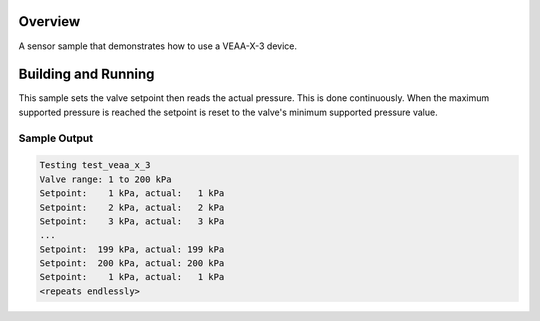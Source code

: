 .. zephyr:code-sample:: veea_x_3
   :name: VEAA-X-3 proportional pressure control valve
   :relevant-api: sensor_interface

   Control a VEAA-X-3 proportional pressure control valve.

Overview
********

A sensor sample that demonstrates how to use a VEAA-X-3 device.

Building and Running
********************

This sample sets the valve setpoint then reads the actual pressure.
This is done continuously. When the maximum supported pressure is reached the setpoint is reset to
the valve's minimum supported pressure value.

.. zephyr-app-commands::
   :zephyr-app: samples/sensor/veaa_x_3
   :board: <board to use>
   :goals: build flash
   :compact:

Sample Output
=============

.. code-block:: console

    Testing test_veaa_x_3
    Valve range: 1 to 200 kPa
    Setpoint:    1 kPa, actual:   1 kPa
    Setpoint:    2 kPa, actual:   2 kPa
    Setpoint:    3 kPa, actual:   3 kPa
    ...
    Setpoint:  199 kPa, actual: 199 kPa
    Setpoint:  200 kPa, actual: 200 kPa
    Setpoint:    1 kPa, actual:   1 kPa
    <repeats endlessly>
